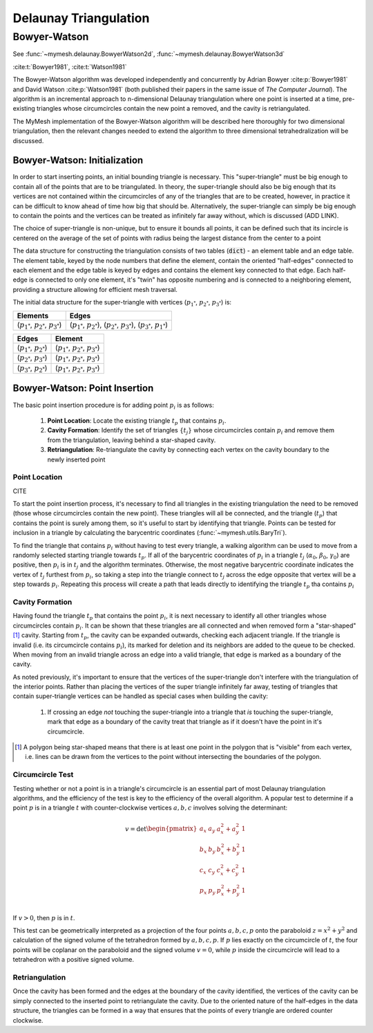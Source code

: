 Delaunay Triangulation
======================

Bowyer-Watson
-------------
See :func:`~mymesh.delaunay.BowyerWatson2d`, :func:`~mymesh.delaunay.BowyerWatson3d`
 
:cite:t:`Bowyer1981`, :cite:t:`Watson1981`

The Bowyer-Watson algorithm was developed independently and concurrently by 
Adrian Bowyer :cite:p:`Bowyer1981` and David Watson :cite:p:`Watson1981` (both
published their papers in the same issue of *The Computer Journal*). The 
algorithm is an incremental approach to n-dimensional Delaunay triangulation 
where one point is inserted at a time, pre-existing triangles whose 
circumcircles contain the new point a removed, and the cavity is retriangulated.

The MyMesh implementation of the Bowyer-Watson algorithm will be described here
thoroughly for two dimensional triangulation, then the relevant changes needed
to extend the algorithm to three dimensional tetrahedralization will be 
discussed.

Bowyer-Watson: Initialization
^^^^^^^^^^^^^^^^^^^^^^^^^^^^^
In order to start inserting points, an initial bounding triangle is necessary.
This "super-triangle" must be big enough to contain all of the points that 
are to be triangulated. In theory, the super-triangle should also be big enough 
that its vertices are not contained within the circumcircles of any of the 
triangles that are to be created, however, in practice it can be difficult to 
know ahead of time how big that should be. Alternatively, the super-triangle
can simply be big enough to contain the points and the vertices can be 
treated as infinitely far away without, which is discussed (ADD LINK). 

The choice of super-triangle is non-unique, but to ensure it bounds all points,
it can be defined such that its incircle is centered on the average of the set 
of points with radius being the largest distance from the center to a point


.. graphviz::

    graph supertriangle {
        node [shape=point, fontname="source code pro"];
        edge [style=solid];

        a [pos="1.0, 0.6!"];
        b [pos="0.8, 1.0!"];
        c [pos="0.1, 0.9!"];
        d [pos="0.0, .45!"];
        e [pos="0.5, 0.1!"];
        f [pos="0.4, 0.6!"];

        circle [pos="0.4667,0.60833!", shape=circle, width=1.0668, label="", color="#5E81AC"]

        s1 [pos="0.4667, -0.4585!", color="#d08770"];
        s2 [pos="1.3905, 1.1417!", color="#d08770"];
        s3 [pos="-0.4572, 1.1417!", color="#d08770"];

        s1 -- s2 [penwidth=1, color="#d08770"];
        s2 -- s3 [penwidth=1, color="#d08770"];
        s3 -- s1 [penwidth=1, color="#d08770"]; 
    }

The data structure for constructing the triangulation consists of two tables 
(:code:`dict`) - an element table and an edge table. The element table, keyed by
the node numbers that define the element, contain the oriented "half-edges" 
connected to each element and the edge table is keyed by edges and contains 
the element key connected to that edge. Each half-edge is connected to only one 
element, it's "twin" has opposite numbering and is connected to a neighboring
element, providing a structure allowing for efficient mesh traversal.

The initial data structure for the super-triangle with vertices 
(:math:`p_{1^*}`, :math:`p_{2^*}`, :math:`p_{3^*}`) is:

+-----------------------------------------------------+----------------------------------------------------------------------------------------------------------------+
| Elements                                            | Edges                                                                                                          |
+=====================================================+================================================================================================================+
| (:math:`p_{1^*}`, :math:`p_{2^*}`, :math:`p_{3^*}`) | (:math:`p_{1^*}`, :math:`p_{2^*}`), (:math:`p_{2^*}`, :math:`p_{3^*}`), (:math:`p_{3^*}`, :math:`p_{1^*}`)     |
+-----------------------------------------------------+----------------------------------------------------------------------------------------------------------------+

+-------------------------------------+-------------------------------------------------------+
| Edges                               | Element                                               |
+=====================================+=======================================================+
| (:math:`p_{1^*}`, :math:`p_{2^*}`)  | (:math:`p_{1^*}`, :math:`p_{2^*}`, :math:`p_{3^*}`)   |
+-------------------------------------+-------------------------------------------------------+
| (:math:`p_{2^*}`, :math:`p_{3^*}`)  | (:math:`p_{1^*}`, :math:`p_{2^*}`, :math:`p_{3^*}`)   |
+-------------------------------------+-------------------------------------------------------+
| (:math:`p_{3^*}`, :math:`p_{2^*}`)  | (:math:`p_{1^*}`, :math:`p_{2^*}`, :math:`p_{3^*}`)   |
+-------------------------------------+-------------------------------------------------------+

Bowyer-Watson: Point Insertion
^^^^^^^^^^^^^^^^^^^^^^^^^^^^^^

.. grid:: 6

    .. grid-item::
        .. graphviz::

            graph supertriangle {
                node [shape=point, fontname="source code pro"];
                edge [style=solid];

                a [pos="1.0, 0.6!"];

                s1 [pos="0.4667, -0.4585!", color="#d08770"];
                s2 [pos="1.3905, 1.1417!", color="#d08770"];
                s3 [pos="-0.4572, 1.1417!", color="#d08770"];

                s1 -- s2 [penwidth=1, color="#d08770"];
                s2 -- s3 [penwidth=1, color="#d08770"];
                s3 -- s1 [penwidth=1, color="#d08770"]; 
                
                s1 -- a  [style="dotted"]
                s2 -- a  [style="dotted"]
                s3 -- a  [style="dotted"]
            }
    .. grid-item::
        .. graphviz::

            graph supertriangle {
                node [shape=point, fontname="source code pro"];
                edge [style=solid];

                a [pos="1.0, 0.6!"];
                b [pos="0.8, 1.0!"];

                s1 [pos="0.4667, -0.4585!", color="#d08770"];
                s2 [pos="1.3905, 1.1417!", color="#d08770"];
                s3 [pos="-0.4572, 1.1417!", color="#d08770"];

                s1 -- s2 [penwidth=1, color="#d08770"];
                s2 -- s3 [penwidth=1, color="#d08770"];
                s3 -- s1 [penwidth=1, color="#d08770"]; 

                s1 -- a [style="dotted"]
                s2 -- a [style="dotted"]
                s3 -- a [style="dotted"]
                s2 -- b [style="dotted"]
                s3 -- b [style="dotted"]
                a -- b
            }
    .. grid-item::
        .. graphviz::

            graph supertriangle {
                node [shape=point, fontname="source code pro"];
                edge [style=solid];

                a [pos="1.0, 0.6!"];
                b [pos="0.8, 1.0!"];
                c [pos="0.1, 0.9!"];

                s1 [pos="0.4667, -0.4585!", color="#d08770"];
                s2 [pos="1.3905, 1.1417!", color="#d08770"];
                s3 [pos="-0.4572, 1.1417!", color="#d08770"];

                s1 -- s2 [penwidth=1, color="#d08770"];
                s2 -- s3 [penwidth=1, color="#d08770"];
                s3 -- s1 [penwidth=1, color="#d08770"]; 

                s1 -- a [style="dotted"]
                s2 -- a [style="dotted"]
                s2 -- b [style="dotted"]
                s3 -- b [style="dotted"]
                s1 -- c [style="dotted"]
                s3 -- c [style="dotted"]
                a -- b
                b -- c
                c -- a
            }
    .. grid-item::
        .. graphviz::

            graph supertriangle {
                node [shape=point, fontname="source code pro"];
                edge [style=solid];

                a [pos="1.0, 0.6!"];
                b [pos="0.8, 1.0!"];
                c [pos="0.1, 0.9!"];
                d [pos="0.0, .45!"];

                s1 [pos="0.4667, -0.4585!", color="#d08770"];
                s2 [pos="1.3905, 1.1417!", color="#d08770"];
                s3 [pos="-0.4572, 1.1417!", color="#d08770"];

                s1 -- s2 [penwidth=1, color="#d08770"];
                s2 -- s3 [penwidth=1, color="#d08770"];
                s3 -- s1 [penwidth=1, color="#d08770"];

                s1 -- a [style="dotted"]
                s2 -- a [style="dotted"]
                s2 -- b [style="dotted"]
                s3 -- b [style="dotted"]
                s3 -- c [style="dotted"]
                s3 -- d [style="dotted"]
                s1 -- d [style="dotted"]
                a -- b
                b -- c
                c -- a
                d -- c 
                d -- a
            }
    .. grid-item::
        .. graphviz::

            graph supertriangle {
                node [shape=point, fontname="source code pro"];
                edge [style=solid];

                a [pos="1.0, 0.6!"];
                b [pos="0.8, 1.0!"];
                c [pos="0.1, 0.9!"];
                d [pos="0.0, .45!"];
                e [pos="0.5, 0.1!"];

                s1 [pos="0.4667, -0.4585!", color="#d08770"];
                s2 [pos="1.3905, 1.1417!", color="#d08770"];
                s3 [pos="-0.4572, 1.1417!", color="#d08770"];

                s1 -- s2 [penwidth=1, color="#d08770"];
                s2 -- s3 [penwidth=1, color="#d08770"];
                s3 -- s1 [penwidth=1, color="#d08770"]; 

                s1 -- a [style="dotted"]
                s2 -- a [style="dotted"]
                s2 -- b [style="dotted"]
                s3 -- b [style="dotted"]
                s3 -- c [style="dotted"]
                s3 -- d [style="dotted"]
                s1 -- d [style="dotted"]
                s1 -- e [style="dotted"]
                a -- b
                b -- c
                d -- c 
                d -- e
                e -- a
                e -- b
                e -- c
                
            }
    .. grid-item::
        .. graphviz::

            graph supertriangle {
                node [shape=point, fontname="source code pro"];
                edge [style=solid];

                a [pos="1.0, 0.6!"];
                b [pos="0.8, 1.0!"];
                c [pos="0.1, 0.9!"];
                d [pos="0.0, .45!"];
                e [pos="0.5, 0.1!"];
                f [pos="0.4, 0.6!"];

                s1 [pos="0.4667, -0.4585!", color="#d08770"];
                s2 [pos="1.3905, 1.1417!", color="#d08770"];
                s3 [pos="-0.4572, 1.1417!", color="#d08770"];

                s1 -- s2 [penwidth=1, color="#d08770"];
                s2 -- s3 [penwidth=1, color="#d08770"];
                s3 -- s1 [penwidth=1, color="#d08770"]; 

                s1 -- a [style="dotted"]
                s2 -- a [style="dotted"]
                s2 -- b [style="dotted"]
                s3 -- b [style="dotted"]
                s3 -- c [style="dotted"]
                s3 -- d [style="dotted"]
                s1 -- d [style="dotted"]
                s1 -- e [style="dotted"]
                a -- b
                b -- c
                c -- d
                d -- e
                e -- a
                a -- f
                b -- f
                c -- f
                d -- f
                e -- f
                
            }

The basic point insertion procedure is for adding point :math:`p_i` is as 
follows:

    1. **Point Location**: Locate the existing triangle :math:`t_p` that contains 
       :math:`p_i`.
    2. **Cavity Formation**: Identify the set of triangles :math:`\{t_j\}` whose 
       circumcircles contain :math:`p_i` and remove them from the triangulation, 
       leaving behind a  star-shaped cavity.
    3. **Retriangulation**: Re-triangulate the cavity by connecting each vertex on 
       the cavity boundary to the newly inserted point


Point Location
""""""""""""""
CITE

To start the point insertion process, it's necessary to find all triangles in 
the existing triangulation the need to be removed (those whose circumcircles
contain the new point). These triangles will all be connected, and the triangle
(:math:`t_p`) that contains the point is surely among them, so it's useful to 
start by identifying that triangle. Points can be tested for inclusion in a
triangle by calculating the barycentric coordinates 
(:func:`~mymesh.utils.BaryTri`).

To find the triangle that contains :math:`p_i` without having to test every
triangle, a walking algorithm can be used to move from a randomly selected
starting triangle towards :math:`t_p`. If all of the barycentric 
coordinates of :math:`p_i` in a triangle :math:`t_j` (:math:`\alpha_0`, 
:math:`\beta_0`, :math:`\gamma_0`) are positive, then :math:`p_i` is in 
:math:`t_j` and the algorithm terminates. Otherwise, the most negative 
barycentric coordinate indicates the vertex of :math:`t_j` furthest from 
:math:`p_i`, so taking a step into the triangle connect to :math:`t_j` across the 
edge opposite that vertex will be a step towards :math:`p_i`. Repeating this 
process will create a path that leads directly to identifying the triangle 
:math:`t_p` tha contains :math:`p_i`

.. graphviz::

    graph supertriangle {
        node [shape=point, fontname="source code pro"];
        edge [style=solid];

        a [pos="1.0, 0.6!"];
        b [pos="0.8, 1.0!"];
        c [pos="0.1, 0.9!"];
        d [pos="0.0, .45!"];
        e [pos="0.5, 0.1!"];
        f [pos="0.4, 0.6!", color="#5E81AC"];

        s1 [pos="0.4667, -0.4585!", color="#A3BE8C"];
        s2 [pos="1.3905, 1.1417!", color="#A3BE8C"];
        s3 [pos="-0.4572, 1.1417!", color="#A3BE8C"];

        s1 -- s2 [penwidth=1, color="#A3BE8C"];
        s2 -- s3 [penwidth=1, color="#A3BE8C"];
        s3 -- s1 [penwidth=1, color="#A3BE8C"]; 

        s1 -- a [style="dotted"]
        s2 -- a [style="dotted"]
        s2 -- b [style="dotted"]
        s3 -- b [style="dotted"]
        s3 -- c [style="dotted"]
        s3 -- d [style="dotted"]
        s1 -- d [style="dotted"]
        s1 -- e [style="dotted"]
        a -- b
        b -- c [color="#000000:#BF616A"]
        d -- c 
        d -- e
        e -- a
        e -- b [color="#000000:#BF616A"]
        c -- e [color="#000000:#BF616A"]

        p1 [pos="1.0635,0.9139!", width=0]
        p2 [pos="0.7667,0.5667!", width=0]
        p1 -- p2
        p2 -- f
        
    }

Cavity Formation
""""""""""""""""
Having found the triangle :math:`t_p` that contains the point :math:`p_i`, it is next
necessary to identify all other triangles whose circumcircles contain :math:`p_i`.
It can be shown that these triangles are all connected and when removed form a
"star-shaped"[#f1]_ cavity. Starting from :math:`t_p`, the cavity can be 
expanded outwards, checking each adjacent triangle. If the triangle is invalid
(i.e. its circumcircle contains :math:`p_i`), its marked for deletion and its 
neighbors are added to the queue to be checked. When moving from an invalid
triangle across an edge into a valid triangle, that edge is marked as a boundary
of the cavity. 

As noted previously, it's important to ensure that the vertices of the 
super-triangle don't interfere with the triangulation of the interior points.
Rather than placing the vertices of the super triangle infinitely far away, 
testing of triangles that contain super-triangle vertices can be handled as
special cases when building the cavity:

    1. If crossing an edge *not* touching the super-triangle into a triangle 
       that *is* touching the super-triangle, mark that edge as a boundary 
       of the cavity treat that triangle as if it doesn't have the point in 
       it's circumcircle.



.. [#f1] 
    A polygon being star-shaped means that there is at least one point in the polygon 
    that is "visible" from each vertex, i.e. lines can be drawn from the vertices to
    the point without intersecting the boundaries of the polygon.

Circumcircle Test
"""""""""""""""""
Testing whether or not a point is in a triangle's circumcircle is an essential
part of most Delaunay triangulation algorithms, and the efficiency of the test
is key to the efficiency of the overall algorithm. A popular test to determine
if a point :math:`p` is in a triangle :math:`t` with counter-clockwise vertices 
:math:`a, b, c` involves solving the determinant:

.. math::

    v = \det
    \begin{pmatrix} 
        a_x & a_y & a_x^2 + a_y^2 & 1 \\
        b_x & b_y & b_x^2 + b_y^2 & 1 \\
        c_x & c_y & c_x^2 + c_y^2 & 1 \\
        p_x & p_y & p_x^2 + p_y^2 & 1 \\
    \end{pmatrix} 

If :math:`v > 0`, then :math:`p` is in :math:`t`. 

This test can be geometrically interpreted as a projection of the four points 
:math:`a, b, c, p` onto the paraboloid :math:`z=x^2+y^2` and calculation of the
signed volume of the tetrahedron formed by :math:`a, b, c, p`. If :math:`p` lies
exactly on the circumcircle of :math:`t`, the four points will be coplanar on
the paraboloid and the signed volume :math:`v = 0`, while :math:`p` inside the 
circumcircle will lead to a tetrahedron with a positive signed volume. 



.. grid:: 2

    .. grid-item::
        .. graphviz::

            graph supertriangle {
                node [shape=point, fontname="source code pro"];
                edge [style=solid];

                a [pos="1.0, 0.6!"];
                b [pos="0.8, 1.0!"];
                c [pos="0.1, 0.9!"];
                d [pos="0.0, .45!"];
                e [pos="0.5, 0.1!"];
                f [pos="0.4, 0.6!", color="#5E81AC"];

                s1 [pos="0.4667, -0.4585!", color="#A3BE8C"];
                s2 [pos="1.3905, 1.1417!", color="#A3BE8C"];
                s3 [pos="-0.4572, 1.1417!", color="#A3BE8C"];

                s1 -- s2 [penwidth=1, color="#A3BE8C"];
                s2 -- s3 [penwidth=1, color="#A3BE8C"];
                s3 -- s1 [penwidth=1, color="#A3BE8C"]; 

                s1 -- a [style="dotted"]
                s2 -- a [style="dotted"]
                s2 -- b [style="dotted"]
                s3 -- b [style="dotted"]
                s3 -- c [style="dotted"]
                s3 -- d [style="dotted"]
                s1 -- d [style="dotted"]
                s1 -- e [style="dotted"]
                a -- b [color="#000000:#BF616A"]
                b -- c [color="#000000:#BF616A"]
                c -- d [color="#000000:#BF616A"]
                d -- e [color="#000000:#BF616A"]
                e -- a [color="#000000:#BF616A"]
                e -- b [color="#BF616A"]
                e -- c [color="#BF616A"]

                c1 [pos="0.5, 0.6!", shape=circle, width=1, label="", color="#BF616A"]
                c2 [pos="0.4654, 0.5827!", shape=circle, width=0.96786, label="", color="#BF616A"]

            }
    
    .. grid-item::
        .. graphviz::

            graph supertriangle {
                node [shape=point, fontname="source code pro"];
                edge [style=solid];

                a [pos="1.0, 0.6!"];
                b [pos="0.8, 1.0!"];
                c [pos="0.1, 0.9!"];
                d [pos="0.0, .45!"];
                e [pos="0.5, 0.1!"];
                f [pos="0.4, 0.6!", color="#5E81AC"];

                s1 [pos="0.4667, -0.4585!", color="#A3BE8C"];
                s2 [pos="1.3905, 1.1417!", color="#A3BE8C"];
                s3 [pos="-0.4572, 1.1417!", color="#A3BE8C"];

                s1 -- s2 [penwidth=1, color="#A3BE8C"];
                s2 -- s3 [penwidth=1, color="#A3BE8C"];
                s3 -- s1 [penwidth=1, color="#A3BE8C"]; 

                s1 -- a [style="dotted"]
                s2 -- a [style="dotted"]
                s2 -- b [style="dotted"]
                s3 -- b [style="dotted"]
                s3 -- c [style="dotted"]
                s3 -- d [style="dotted"]
                s1 -- d [style="dotted"]
                s1 -- e [style="dotted"]
                a -- b [color="#000000:#5E81AC"]
                b -- c [color="#000000:#5E81AC"]
                c -- d [color="#000000:#5E81AC"]
                d -- e [color="#000000:#5E81AC"]
                e -- a [color="#000000:#5E81AC"]


            }

Retriangulation
"""""""""""""""

Once the cavity has been formed and the edges at the boundary of the cavity 
identified, the vertices of the cavity can be simply connected to the inserted
point to retriangulate the cavity. Due to the oriented nature of the half-edges
in the data structure, the triangles can be formed in a way that ensures that 
the points of every triangle are ordered counter clockwise. 



.. grid:: 2

    .. grid-item::
        .. graphviz::

            graph supertriangle {
                node [shape=point, fontname="source code pro"];
                edge [style=solid];

                a [pos="1.0, 0.6!"];
                b [pos="0.8, 1.0!"];
                c [pos="0.1, 0.9!"];
                d [pos="0.0, .45!"];
                e [pos="0.5, 0.1!"];
                f [pos="0.4, 0.6!", color="#5E81AC"];

                s1 [pos="0.4667, -0.4585!", color="#A3BE8C"];
                s2 [pos="1.3905, 1.1417!", color="#A3BE8C"];
                s3 [pos="-0.4572, 1.1417!", color="#A3BE8C"];

                s1 -- s2 [penwidth=1, color="#A3BE8C"];
                s2 -- s3 [penwidth=1, color="#A3BE8C"];
                s3 -- s1 [penwidth=1, color="#A3BE8C"]; 

                s1 -- a [style="dotted"]
                s2 -- a [style="dotted"]
                s2 -- b [style="dotted"]
                s3 -- b [style="dotted"]
                s3 -- c [style="dotted"]
                s3 -- d [style="dotted"]
                s1 -- d [style="dotted"]
                s1 -- e [style="dotted"]
                a -- b [color="#000000:#5E81AC"]
                b -- c [color="#000000:#5E81AC"]
                c -- d [color="#000000:#5E81AC"]
                d -- e [color="#000000:#5E81AC"]
                e -- a [color="#000000:#5E81AC"]

                a -- f [color="#5E81AC"]
                b -- f [color="#5E81AC"]
                c -- f [color="#5E81AC"]
                d -- f [color="#5E81AC"]
                e -- f [color="#5E81AC"]
            }

    .. grid-item::
        .. graphviz::

            graph supertriangle {
                node [shape=point, fontname="source code pro"];
                edge [style=solid];

                a [pos="1.0, 0.6!"];
                b [pos="0.8, 1.0!"];
                c [pos="0.1, 0.9!"];
                d [pos="0.0, .45!"];
                e [pos="0.5, 0.1!"];
                f [pos="0.4, 0.6!"];

                s1 [pos="0.4667, -0.4585!", color=white];
                s2 [pos="1.3905, 1.1417!", color=white];
                s3 [pos="-0.4572, 1.1417!", color=white];

                a -- b
                b -- c 
                c -- d 
                d -- e 
                e -- a 

                a -- f
                b -- f
                c -- f
                d -- f 
                e -- f 
            }